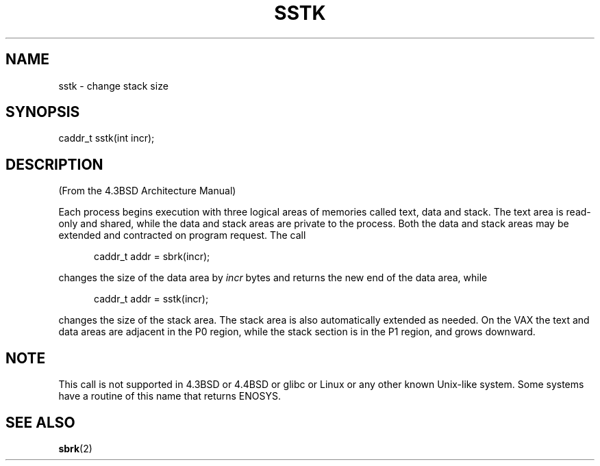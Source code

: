 .\" From the 4.3BSD Architecture Manual - BSD copyright
.TH SSTK 2 2003-11-11 "" "BSD planned"
.SH NAME
sstk \- change stack size
.SH SYNOPSIS
caddr_t sstk(int incr);
.SH DESCRIPTION
(From the 4.3BSD Architecture Manual)
.sp
Each process begins execution with three logical areas of memories
called text, data and stack. The text area is read-only and shared,
while the data and stack areas are private to the process.
Both the data and stack areas may be extended and contracted on
program request. The call
.sp
.in +5
caddr_t addr = sbrk(incr);
.in
.sp
changes the size of the data area by
.I incr
bytes and returns the new end of the data area, while
.sp
.in +5
caddr_t addr = sstk(incr);
.in
.sp
changes the size of the stack area. The stack area is also automatically
extended as needed. On the VAX the text and data areas are adjacent
in the P0 region, while the stack section is in the P1 region, and
grows downward.
.SH NOTE
This call is not supported in 4.3BSD or 4.4BSD or glibc or Linux or any
other known Unix-like system. Some systems have a routine of this name
that returns ENOSYS.
.SH "SEE ALSO"
.BR sbrk (2)
